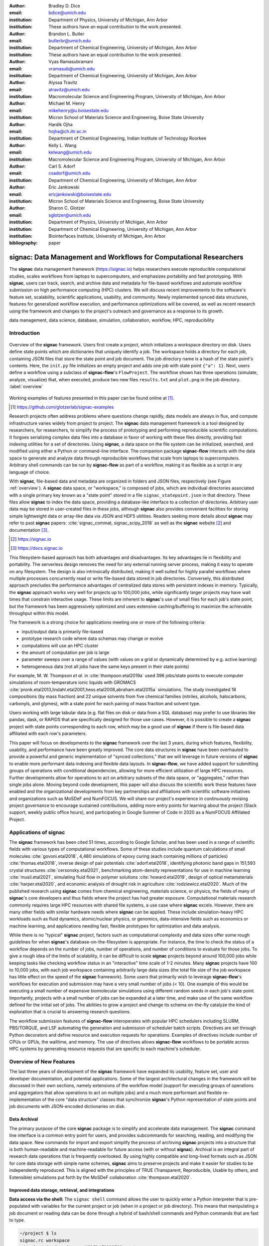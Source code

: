 ..   .. latex::
..      :usepackage: footmisc

:author: Bradley D. Dice
:email: bdice@umich.edu
:institution: Department of Physics, University of Michigan, Ann Arbor
:institution: These authors have an equal contribution to the work presented.

:author: Brandon L. Butler
:email: butlerbr@umich.edu
:institution: Department of Chemical Engineering, University of Michigan, Ann Arbor
:institution: These authors have an equal contribution to the work presented.

:author: Vyas Ramasubramani
:email: vramasub@umich.edu
:institution: Department of Chemical Engineering, University of Michigan, Ann Arbor

:author: Alyssa Travitz
:email: atravitz@umich.edu
:institution: Macromolecular Science and Engineering Program, University of Michigan, Ann Arbor

:author: Michael M. Henry
:email: mikehenry@u.boisestate.edu
:institution: Micron School of Materials Science and Engineering, Boise State University

:author: Hardik Ojha
:email: hojha@ch.iitr.ac.in
:institution: Department of Chemical Engineering, Indian Institute of Technology Roorkee

:author: Kelly L. Wang
:email: kelwang@umich.edu
:institution: Macromolecular Science and Engineering Program, University of Michigan, Ann Arbor

:author: Carl S. Adorf
:email: csadorf@umich.edu
:institution: Department of Chemical Engineering, University of Michigan, Ann Arbor

:author: Eric Jankowski
:email: ericjankowski@boisestate.edu
:institution: Micron School of Materials Science and Engineering, Boise State University

:author: Sharon C. Glotzer
:email: sglotzer@umich.edu
:institution: Department of Physics, University of Michigan, Ann Arbor
:institution: Department of Chemical Engineering, University of Michigan, Ann Arbor
:institution: Biointerfaces Institute, University of Michigan, Ann Arbor

:bibliography: paper

-------------------------------------------------------------------
signac: Data Management and Workflows for Computational Researchers
-------------------------------------------------------------------

.. class:: abstract

The **signac** data management framework (https://signac.io) helps researchers execute reproducible computational studies, scales workflows from laptops to supercomputers, and emphasizes portability and fast prototyping.
With **signac**, users can track, search, and archive data and metadata for file-based workflows and automate workflow submission on high performance computing (HPC) clusters.
We will discuss recent improvements to the software's feature set, scalability, scientific applications, usability, and community.
Newly implemented synced data structures, features for generalized workflow execution, and performance optimizations will be covered, as well as recent research using the framework and changes to the project's outreach and governance as a response to its growth.

.. class:: keywords

   data management, data science, database, simulation, collaboration, workflow, HPC, reproducibility


Introduction
------------

.. figure:: signac_overview.pdf
    :align: center
    :scale: 40 %
    :figclass: w

    Overview of the **signac** framework.
    Users first create a project, which initializes a workspace directory on disk.
    Users define state points which are dictionaries that uniquely identify a job.
    The workspace holds a directory for each job, containing JSON files that store the state point and job document.
    The job directory name is a hash of the state point's contents.
    Here, the ``init.py`` file initializes an empty project and adds one job with state point ``{"a": 1}``.
    Next, users define a workflow using a subclass of **signac-flow**'s ``FlowProject``.
    The workflow shown has three operations (simulate, analyze, visualize) that, when executed, produce two new files ``results.txt`` and ``plot.png`` in the job directory. :label:`overview`

Working examples of features presented in this paper can be found online at [#]_.

.. [#] https://github.com/glotzerlab/signac-examples

Research projects often address problems where questions change rapidly, data models are always in flux, and compute infrastructure varies widely from project to project.
The **signac** data management framework is a tool designed by researchers, for researchers, to simplify the process of prototyping and performing reproducible scientific computations.
It forgoes serializing complex data files into a database in favor of working with these files directly, providing fast indexing utilities for a set of directories.
Using **signac**, a data space on the file system can be initialized, searched, and modified using either a Python or command-line interface.
The companion package **signac-flow** interacts with the data space to generate and analyze data through reproducible workflows that scale from laptops to supercomputers.
Arbitrary shell commands can be run by **signac-flow** as part of a workflow, making it as flexible as a script in any language of choice.

With **signac**, file-based data and metadata are organized in folders and JSON files, respectively (see Figure :ref:`overview`).
A **signac** data space, or "workspace," is composed of jobs, which are individual directories associated with a single primary key known as a "state point" stored in a file ``signac_statepoint.json`` in that directory.
These files allow **signac** to index the data space, providing a database-like interface to a collection of directories.
Arbitrary user data may be stored in user-created files in these jobs, although **signac** also provides convenient facilities for storing simple lightweight data or array-like data via JSON and HDF5 utilities.
Readers seeking more details about **signac** may refer to past **signac** papers: :cite:`signac_commat, signac_scipy_2018` as well as the **signac** website [#]_ and documentation [#]_.

.. [#] https://signac.io
.. [#] https://docs.signac.io

This filesystem-based approach has both advantages and disadvantages.
Its key advantages lie in flexibility and portability.
The serverless design removes the need for any external running server process, making it easy to operate on any filesystem.
The design is also intrinsically distributed, making it well suited for highly parallel workflows where multiple processes concurrently read or write file-based data stored in job directories.
Conversely, this distributed approach precludes the performance advantages of centralized data stores with persistent indexes in memory.
Typically, the **signac** approach works very well for projects up to 100,000 jobs, while significantly larger projects may have wait times that constrain interactive usage.
These limits are inherent to **signac**'s use of small files for each job's state point, but the framework has been aggressively optimized and uses extensive caching/buffering to maximize the achievable throughput within this model.

The framework is a strong choice for applications meeting one or more of the following criteria:

- input/output data is primarily file-based
- prototype research code where data schemas may change or evolve
- computations will use an HPC cluster
- the amount of computation per job is large
- parameter sweeps over a range of values (with values on a grid or dynamically determined by e.g. active learning)
- heterogeneous data (not all jobs have the same keys present in their state points)

For example, M. W. Thompson *et al.* in :cite:`thompson.etal2019a` used 396 jobs/state points to execute computer simulations of room-temperature ionic liquids with GROMACS :cite:`pronk.etal2013,lindahl.etal2001,hess.etal2008,abraham.etal2015a` simulations.
The study investigated 18 compositions (by mass fraction) and 22 unique solvents from five chemical families (nitriles, alcohols, halocarbons, carbonyls, and glymes), with a state point for each pairing of mass fraction and solvent type.

Users working with large tabular data (e.g. flat files on disk or data from a SQL database) may prefer to use libraries like pandas, dask, or RAPIDS that are specifically designed for those use cases.
However, it is possible to create a **signac** project with state points corresponding to each row, which may be a good use of **signac** if there is file-based data affiliated with each row's parameters.

This paper will focus on developments to the **signac** framework over the last 3 years, during which features, flexibility, usability, and performance have been greatly improved.
The core data structures in **signac** have been overhauled to provide a powerful and generic implementation of "synced collections," that we will leverage in future versions of **signac** to enable more performant data indexing and flexible data layouts.
In **signac-flow**, we have added support for submitting groups of operations with conditional dependencies, allowing for more efficient utilization of large HPC resources.
Further developments allow for operations to act on arbitrary subsets of the data space, or "aggregates," rather than single jobs alone.
Moving beyond code development, this paper will also discuss the scientific work these features have enabled and the organizational developments from key partnerships and affiliations with scientific software initiatives and organizations such as MoSDeF and NumFOCUS.
We will share our project's experience in continuously revising project governance to encourage sustained contributions, adding more entry points for learning about the project (Slack support, weekly public office hours), and participating in Google Summer of Code in 2020 as a NumFOCUS Affiliated Project.

Applications of signac
----------------------

The **signac** framework has been cited 51 times, according to Google Scholar, and has been used in a range of scientific fields with various types of computational workflows.
Some of these studies include quantum calculations of small molecules :cite:`govoni.etal2018`,
4,480 simulations of epoxy curing (each containing millions of particles) :cite:`thomas.etal2018`,
inverse design of pair potentials :cite:`adorf.etal2018`,
identifying photonic band gaps in 151,593 crystal structures :cite:`cersonsky.etal2021`,
benchmarking atom-density representations for use in machine learning :cite:`musil.etal2021`,
simulating fluid flow in polymer solutions :cite:`howard.etal2019`,
design of optical metamaterials :cite:`harper.etal2020`,
and economic analysis of drought risk in agriculture :cite:`rodziewicz.etal2020`.
Much of the published research using **signac** comes from chemical engineering, materials science, or physics, the fields of many of **signac**'s core developers and thus fields where the project has had greater exposure.
Computational materials research commonly requires large HPC resources with shared file systems, a use case where **signac** excels.
However, there are many other fields with similar hardware needs where **signac** can be applied.
These include simulation-heavy HPC workloads such as fluid dynamics, atomic/nuclear physics, or genomics, data-intensive fields such as economics or machine learning, and applications needing fast, flexible prototypes for optimization and data analysis.

While there is no "typical" **signac** project, factors such as computational complexity and data sizes offer some rough guidelines for when **signac**'s database-on-the-filesystem is appropriate.
For instance, the time to check the status of a workflow depends on the number of jobs, number of operations, and number of conditions to evaluate for those jobs.
To give a rough idea of the limits of scalability, it can be difficult to scale **signac** projects beyond around 100,000 jobs while keeping tasks like checking workflow status in an "interactive" time scale of 1-2 minutes.
Many **signac** projects have 100 to 10,000 jobs, with each job workspace containing arbitrarily large data sizes (the total file size of the job workspace has little effect on the speed of the **signac** framework).
Some users that primarily wish to leverage **signac-flow**'s workflows for execution and submission may have a very small number of jobs (< 10).
One example of this would be executing a small number of expensive biomolecular simulations using different random seeds in each job's state point.
Importantly, projects with a small number of jobs can be expanded at a later time, and make use of the same workflow defined for the initial set of jobs.
The abilities to grow a project and change its schema on-the-fly catalyze the kind of exploration that is crucial to answering research questions.

The workflow submission features of **signac-flow** interoperates with popular HPC schedulers including SLURM, PBS/TORQUE, and LSF automating the generation and submission of scheduler batch scripts.
Directives are set through Python decorators and define resource and execution requests for operations.
Examples of directives include number of CPUs or GPUs, the walltime, and memory.
The use of directives allows **signac-flow** workflows to be portable across HPC systems by generating resource requests that are specific to each machine's scheduler.

Overview of New Features
------------------------

The last three years of development of the **signac** framework have expanded its usability, feature set, user and developer documentation, and potential applications.
Some of the largest architectural changes in the framework will be discussed in their own sections, namely extensions of the workflow model (support for executing groups of operations and aggregators that allow operations to act on multiple jobs) and a much more performant and flexible re-implementation of the core "data structure" classes that synchronize **signac**'s Python representation of state points and job documents with JSON-encoded dictionaries on disk.

Data Archival
~~~~~~~~~~~~~

The primary purpose of the core **signac** package is to simplify and accelerate data management.
The **signac** command line interface is a common entry point for users, and provides subcommands for searching, reading, and modifying the data space.
New commands for import and export simplify the process of archiving **signac** projects into a structure that is both human-readable and machine-readable for future access (with or without **signac**).
Archival is an integral part of research data operations that is frequently overlooked.
By using highly compatible and long-lived formats such as JSON for core data storage with simple name schemes, **signac** aims to preserve projects and make it easier for studies to be independently reproduced.
This is aligned with the principles of TRUE (Transparent, Reproducible, Usable by others, and Extensible) simulations put forth by the MoSDeF collaboration :cite:`thompson.etal2020`.

Improved data storage, retrieval, and integrations
~~~~~~~~~~~~~~~~~~~~~~~~~~~~~~~~~~~~~~~~~~~~~~~~~~

**Data access via the shell:**
The ``signac shell`` command allows the user to quickly enter a Python interpreter that is pre-populated with variables for the current project or job (when in a project or job directory).
This means that manipulating a job document or reading data can be done through a hybrid of bash/shell commands and Python commands that are fast to type.

.. code-block:: shell

    ~/project $ ls
    signac.rc workspace
    ~/project $ cd workspace/42b7b4f2921788e.../
    ~/project/workspace/42b7b4f2921788e... $ signac shell
    Python 3.8.3
    signac 1.6.0

    Project:        test
    Job:            42b7b4f2921788ea14dac5566e6f06d0
    Root:           ~/project
    Workspace:      ~/project/workspace
    Size:           1

    Interact with the project interface using the
    "project" or "pr" variable. Type "help(project)"
    or "help(signac)" for more information.

    >>> job.sp
    {'a': 1}

**HDF5 support for storing numerical data:**
Many applications used in research generate or consume large numerical arrays.
For applications in Python, NumPy arrays are a de facto standard for in-memory representation and manipulation.
However, saving these arrays to disk and handling data structures that mix dictionaries and numerical arrays can be cumbersome.
The **signac** H5Store feature offers users a convenient wrapper around the ``h5py`` library :cite:`collette2013` for loading and saving both hierarchical/key-value data and numerical array data in the widely-used HDF5 format :cite:`hdf5`.
The ``job.data`` attribute is an instance of the ``H5Store`` class, and is a key-value store saved on disk as ``signac_data.h5`` in the job workspace.
Users who prefer to split data across multiple files can use the ``job.stores`` API to save in multiple HDF5 files.
Corresponding ``project.data`` and ``project.stores`` attributes exist, which save data files in the project root directory.
Using an instance of ``H5Store`` as a context manager allows users to keep the HDF5 file open while reading large chunks of the data:

.. code-block:: python

    with job.data:
        # Copy array data from the file to memory
        # (which will persist after the HDF5 file is
        # closed) by indexing with an empty tuple:
        my_array = job.data["my_array"][()]

**Advanced searching and filtering of the workspace:**
The ``signac diff`` command, available on both the command line and Python interfaces, returns the difference between two or more state points and allows for easily assessing subsets of the data space.
By unifying state point and document queries, filtering, and searching workspaces can be more fine-grained and intuitive.

Data Visualization and integrations
~~~~~~~~~~~~~~~~~~~~~~~~~~~~~~~~~~~

**Integrating with the PyData Ecosystem:**
Users can now summarize data from a **signac** project into a pandas DataFrame for analysis.
The ``project.to_dataframe()`` feature exports state point and job document information to a pandas DataFrame in a consistent way that allows for quick analysis of all jobs' data.
Support for Jupyter notebooks has also been added, enabling rich HTML representations of **signac** objects.

**Dashboards:**
The companion package **signac-dashboard** allows users to quickly visualize data stored in a **signac** data space.
The dashboard runs in a browser and allows users to display job state points, edit job documents, render images and videos, download any file from a job workspace, and search or browse through state points in their project.
Dashboards can be hosted on remote servers and accessed via port forwarding, which makes it possible to review data generated on a remote HPC system without needing to copy it back to a local system for inspection.
Users can quickly save notes into the job document and then search those notes, which is useful for high throughput studies that require some manual investigation (e.g. reviewing plots).

Performance Enhancements
~~~~~~~~~~~~~~~~~~~~~~~~

In early 2021, a significant portion of the codebase was profiled and refactored to improve performance and these improvements were released in **signac** 1.6.0 and **signac-flow** 0.12.0.
As a result of these changes, large **signac** projects saw 4-7x speedups for operations such as iterating over the jobs in a project compared to the 1.5.0 release of **signac**.
Similarly, performance of a sample workflow that checks status, runs, and submits a FlowProject with 1,000 jobs, 3 operations, and 2 label functions improved roughly 4x compared to **signac-flow** 0.11.0.
These improvements allow **signac** to scale to ~100,000 jobs.

In **signac**, the core of the ``Project`` and ``Job`` classes were refactored to support lazy attribute access and delayed initialization, which greatly reduces the total amount of disk I/O by waiting until data is actually requested by the user.
Other improvements include early exits in functions, reducing the number of required system calls with smarter usage of the ``os`` library, and switching to algorithms that operate in constant time (:math:`O(1)`) instead of linear time (:math:`O(N_{jobs})`).
Optimizations were identified by profiling the performance of common operations on small and large real-world projects with cProfile and visualized with snakeviz :cite:`snakeviz`.

Similarly, performance enhancements were also made in the **signac-flow** package.
Some of the optimizations identified include lazy evaluation of run commands and directives, and caching of job status information.
In addition, the improvements in **signac** such as faster iteration over large **signac** projects used in **signac-flow** made **signac-flow**'s primary functions — checking project status, executing operations, and submitting operations to a cluster — significantly faster.

Improved User Output
~~~~~~~~~~~~~~~~~~~~

**Workflow graph detection:**
The preconditions and postconditions of operations in a **signac-flow** ``FlowProject`` implicitly define a graph.
For example, if the operation "analyze" depends on the operation "simulate" via the precondition ``@FlowProject.pre.after(simulate)``, then there is a directed edge from "simulate" to "analyze."
This graph can now be detected from the workflow conditions and returned in a NetworkX compatible format for display or inspection.

**Templated status output:**
Querying the status of a **signac-flow** project now has many options controlling the information displayed and has been templated to allow for plain text, Markdown, or HTML output.
In doing so, the output has also become cleaner and compatible with external tools.

Enhanced Workflows
~~~~~~~~~~~~~~~~~~

**Directives:**
Execution directives (or "directives" for short) provide a way to specify required resources on HPC schedulers such as number of CPUs/GPUs, MPI ranks, OpenMP threads, walltime, memory, and others.
Directives can be a function of the job as well as the operation, allowing for great flexibility.
In addition, directives work seamlessly with operation groups, job aggregation, and submission bundling (all of which are described in a later section).

**Dynamic Workspaces:**
The **signac-flow** package can now handle workspaces where jobs are created as the result of operations on other jobs.
This is crucial for optimization workflows and iteratively sampling parameter spaces, and allows projects to become more automated with some data points only run if a prior condition on another data point is reached.

Executing complex workflows via groups and aggregation
------------------------------------------------------

.. figure:: signac-flow_aggregation-groups-bundling.pdf
    :align: center
    :scale: 90 %
    :figclass: w

    Aggregation, groups, and bundling allow users to build complex workflows.
    The features are orthogonal, and can be used in any combination.
    Aggregation enables one operation or group to act on multiple jobs.
    Groups allow users to combine multiple operations into one, with dependencies among operations resolved at run time.
    Bundling helps users efficiently leverage HPC schedulers by submitting multiple commands in the same script, to be executed in serial or parallel. :label:`workflow`

Two new concepts in **signac-flow** provide users with significantly more power to implement complex workflows: groups and aggregation.
A related third concept – bundling – which is not new, also provides flexibility to users in their workflows, but exclusively affects scheduler submission, not workflow definition.
Figure :ref:`workflow` show a graphical illustration of the three concepts.

As the names of both groups and aggregation imply, the features enable the "grouping" or "aggregating" of existing concepts: operations in the case of groups and jobs in the case of aggregates.
The conceptual model of **signac-flow** builds on **signac**'s notions of the ``Project`` and ``Job`` (the unit of the data space) through a ``FlowProject`` class that adds the ability to define and execute operations (the unit of a workflow) that act on jobs.
Operations are Python functions or shell commands that act on a job within the data space, and are defined using Python decorator syntax.

.. code-block:: python

    # project.py
    from flow import FlowProject

    @FlowProject.operation
    @Flowproject.post.true("initialized")
    def initialize(job):
        # perform necessary initialize steps
        # for simulation
        job.doc.initialized == True

    if __name__ == "__main__":
        FlowProject().main()

When this project is run using **signac-flow**'s command line API (``python project.py run``), the current state point is prepared for simulation.
Operations can have preconditions and postconditions that define their eligibility.
All preconditions must be met in order for a operation to be eligible for a given job.
If any postcondition is met, that indicates an operation is complete (and thus ineligible).
Examples of such conditions include the existence of an input file in a job's workspace or a key in the job document (as shown in the above snippet).
However, this type of conditional workflow can be inefficient when sequential workflows are coupled with an HPC scheduler interface, because the user must log on to the HPC and submit the next operation after the previous operation is complete.
The desire to submit large and long-running jobs to HPC schedulers encourages users to write large operation functions which are not modular and do not accurately represent the individual units of the workflow, thereby limiting **signac-flow**'s utility and reducing the readability of the workflow.

Groups, implemented by the ``FlowGroup`` class and ``FlowProject.make_group`` method, allows users to combine multiple operations into a single entity that can be run or submitted.
Submitting a group allows **signac-flow** to dynamically resolve preconditions and postconditions of operations as each operation is executed, making it possible to combine separate operations (e.g. for simulation and analysis and plotting) into a single submission script with the expectation that all will execute despite the dependencies between operations.
Furthermore, groups are aware of directives and can properly combine the directives of their constituent operations to specify resources and quantities like walltime whether executing in parallel or serial.

.. code-block:: python

    from flow import FlowProject

    new_group = FlowProject.make_group(name="new_group")

    @new_group.with_directives(
        {"ngpu": 2,
         "walltime": lambda job: job.doc.hours_to_run})
    @FlowProject.post.true("simulated")
    @FlowProject.operation
    def simulate(job):
        # run simulation
        job.doc.simulated = True

    @new_group
    @FlowProject.pre.after(simulate)
    @FlowProject.post.true("analyzed")
    @FlowProject.operation
    def analyze(job):
        # analyze simulation results
        job.doc.analyzed = True

Groups also allow for specifying multiple machine specific resources (CPU or GPU) with the same operation.
An operation can have unique directives for each distinct group to which it belongs.
By associating an operation's directives with respect to a specific group, groups can represent distinct compute environments, such as a local workstation or a remote supercomputing cluster.
The below snippet shows an ``expensive_simulate`` operation which can be executed with three
different directives depending on how it is written.
If executed through ``cpu_env`` the operation will request 48 cores, if ``gpu_env`` 4 GPUs, if
neither then it will request 4 cores.
This represents the real use case where an user may want to run an operation locally (in this case
without a group), or on a CPU or GPU focused HPC/workstation.

.. code-block:: python

    from flow import FlowProject

    cpu_env = FlowProject.make_group(name="cpu")
    gpu_env = FlowProject.make_group(name="gpu")

    @cpu_env.with_directives({"np": 48})
    @gpu_env.with_directives({"ngpu": 4})
    @FlowProject.operation.with_directives({"np": 4})
    def expensive_simulate(job):
        # expensive simulation for running on either
        # CPUs or GPUs
        pass

Users also frequently work with multiple jobs when performing tasks such as plotting data from all jobs in the same figure.
Though the **signac** package has methods like ``Project.groupby``, which can generate subsets of the project that are grouped by a state point key, there has been no similar feature in **signac-flow** to allow operations to act on multiple jobs.
The concept of aggregation provides a straightforward way for users to write and submit operations that act on arbitrary subsets of jobs in a **signac** data space.
Just as the groups feature acts as an abstraction over operations, aggregation can be viewed as an abstraction over jobs.
When decorated with an aggregator, operations can accept multiple job instances as positional arguments through Python's argument unpacking.
Decorators are used to define aggregation behavior, encompassed in the ``@aggregator`` decorator for single operations and in the argument ``aggregator_function`` to ``FlowProject.make_group`` for groups of operations.

.. code-block:: python

    from flow import FlowProject

    @aggregator
    @FlowProject.operation
    def plot_enzyme_activity(*jobs):
        import matplotlib.pyplot as plt
        import numpy as np

        x = [job.sp.temperature for job in jobs]
        y = [job.doc.activity for job in jobs]
        fig, ax = plt.subplots()
        ax.scatter(x, y)
        ax.set_title(
            "Enzymatic Activity Across Temperature")
        fig.savefig("enzyme-activity.png")

Like groups, there are many reasons why a user might wish to use aggregation.
For example, a **signac** data space that describes weather data for multiple cities in multiple years might want to plot or analyze data that uses ``@aggregator.groupby("city")`` to show changes over time for each city in the data space.
Similarly, aggregating over replicas (e.g. the same simulation with different random seeds) facilitates computing averaged quantities and error bars.
Another example is submitting aggregates with a fixed number of jobs in each aggregate to enable massive parallelization by breaking a large MPI communicator into a smaller communicator for each independent job, which is necessary for efficient utilization of leadership-class supercomputers like OLCF Summit.

Finally, bundling is another way to use workflows in conjunction with an HPC scheduling system.
Whereas aggregates are concerned with jobs and groups operations, bundling is concerned with combining executable units into a single submission script.
This distinction means that bundling is not part of the workflow definition, but a means of tailoring batch scripts for different HPC systems.
Bundles allow users to leverage scheduler resources effectively and minimize queue time, and can be run in serial (the default) or parallel.
Users enable bundling by passing the command line argument ``--bundle``, optionally with another argument ``--parallel`` to run each command in the bundle in parallel (the Python API has corresponding options as well).
The simplest case of a bundle is a submission script with the same operation being executed for multiple jobs.
Bundling is what allows the submission script to contain multiple jobs executing the same operation.
By storing information about the generated bundles during submission, **signac-flow** prevents accidental resubmission just as in the unbundled case.
While the example above does not use either groups or aggregation, bundles works seamlessly with both.

Synced Collections: Backend-agnostic, persistent, mutable data structures
-------------------------------------------------------------------------

Motivation
~~~~~~~~~~

All of **signac**'s principal functions are designed around efficiently indexing a collection of directories.
By organizing job directories by the hash of their state point, **signac** can perform many operations in constant time.
To present a Pythonic API, state points are exposed via a dictionary-like interface, making it very easy to modify a state point and have that change transparently reflected in both the JSON file and the name of the corresponding directory (which is the state point's hash).

The need to parse these JSON files for indexing and the complexity of modifying them represent the most significant barriers to scaling **signac**.
Even in the absence of file modification, simply reading a large number of files to produce a database index becomes prohibitively expensive for large data spaces.
Although various optimizations have incrementally improved **signac**'s scalability, an alternative means of storing the state point and associated metadata that circumvents the heavy I/O costs of our current approach has the potential to make a much larger impact.
However, replacing individual JSON files as the primary data source for **signac** without breaking **signac**'s API would require a generic means for providing the same interface to the underlying index and metadata irrespective of the underlying storage mechanism.
Once developed, however, such an API would abstract out enough of the internals of **signac** to enable other generalizations as well, such as making it relatively easy to support alternate (and nearly arbitrary) data space layouts.

The synced collections subpackage of **signac** represents the culmination of our efforts to expose this functionality, providing a generic framework within which interfaces corresponding to any of Python's built-in types can be easily constructed with arbitrary underlying synchronization protocols.
For instance, with synced collections it becomes easy to define a new list-like type that automatically saves all its data in a plain-text CSV format.
However, the flexibility of this new framework extends far beyond that, defining a generic protocol that can be used to provide a dictionary, list, or set-like API to any arbitrary underlying data structure, including other in-memory objects that do not present a similarly Pythonic API.

Summary of Features
~~~~~~~~~~~~~~~~~~~

We designed synced collections to be flexible, easily extensible, and independent of **signac**'s data model.
The central element is the ``SyncedCollection`` class, which defines a new abstract class extending the ``collections.abc.Collection`` from the Python standard library.
A ``SyncedCollection`` is a ``Collection`` that adds two additional groups of abstract methods that must be implemented by its subclasses.
One group includes methods for synchronizing with an underlying resource, while the other contains methods for synchronizing with a standard collection of the underlying base type.
For instance, a ``JSONDict`` would implement the first set of methods to define how to save a dictionary to a JSON file and reload it, while it would implement the second set of methods to define how to convert between a ``JSONDict`` instance and a standard Python dictionary.

Critically, these two sets of functions are orthogonal.
Therefore, it is possible to implement different backend types and different data structures independently, then combine them into concrete classes using multiple inheritance.
This solution is analogous to the way that language server protocols separate support for programming languages from support for editors, turning an :math:`M \times N` problem into a simpler :math:`M+N` problem.
In practice, our synced collections framework comes bundled with a set of backend classes, such as the ``JSONCollection``, and a set of data structure classes, such as the ``SyncedDict``.
Each of these inherits from ``SyncedCollection`` and implements a subset of its methods, but remains abstract until combined (via multiple inheritance) with a class implementing the remaining methods.
This design pattern makes defining the functional classes at the bottom of the hierarchy trivial.
For example, the ``JSONDict`` is implemented by inheriting from ``JSONCollection`` and ``SyncedDict``, but requires no additional code to function.
Similarly, the ``JSONList`` class inherits from ``JSONCollection`` and ``SyncedList``.

This infrastructure is also flexible enough to accommodate general modifications to the synchronization protocol.
A prominent example is the ``BufferedCollection``, a subclass of ``SyncedCollection`` that introduces additional synchronization primitives that enable toggling synchronization to and from the underlying resource with synchronization to and from an intermediate cache for improved performance.
Similarly to base ``SyncedCollection`` functions, different buffering behaviors' synchronization can be implemented independently of the specific backend (or even the data structure, for any buffer that supports generic objects).

Applications of Synced Collections
~~~~~~~~~~~~~~~~~~~~~~~~~~~~~~~~~~

The new synced collections promise to substantially simplify both feature and performance enhancements to the **signac** framework.
Performance improvements in the form of Redis-based storage are already possible with synced collections, and as expected they show substantial speedups over the current JSON-based approach.
The use of the new buffering protocol has enabled us to prototype new buffering approaches that further improve performance in buffered mode.
At a larger scale, synced collections are a critical first step to enabling different data layouts on disk, such as the use of a single tabular index (e.g.
a SQLite database) for much faster work on homogeneous data spaces or the use of more deeply nested directory structures where a deeper hierarchy on disk offers organizational benefits.

The generality of synced collections makes them broadly useful even outside the **signac** framework.
The framework makes it easy for developers to create Pythonic APIs for data structures that might otherwise require significant additional implementation overhead.
Crucially, synced collections support nesting as a core feature, something that could be quite difficult to handle for developers of custom collection types.
Moreover, while the framework was originally conceived to support synchronization of an in-memory data structure with a resource on disk, it can also be used to synchronize with another in-memory resource.
One powerful example of this would be the use of a synced collection to provide a Pythonic API to a collection-like data structure implemented as a C or C++ extension module that could function like a Python dictionary with suitable plumbing but lacks the standard APIs expected of such a class.
With the synced collections framework, creating a new class providing such an API is reduced to simply requiring the implementation of two straightforward methods defining the synchronization protocol.

Project Evolution
-----------------

The **signac** project has evolved from being an open-source project mostly developed and managed by the Glotzer Group at the University of Michigan, to being supported by over 30 contributors and 8 committers/maintainers on 3 continents and with over 55 citations from academic and government research labs and 12 talks at large scientific, Python, and data science conferences.
The growth in involvement with **signac** is the result of our focus on developing features based on user needs, as well as our efforts to transition **signac** users to **signac** contributors, through many initiatives in the past few years.
Through encouraging users to become contributors, we ensure that **signac** addresses real users' needs.
We have expanded **signac**'s contributor base beyond the University of Michigan through research collaborations with other universities, sharing the framework at conferences, and through the Google Summer of Code (GSoC) program.
Working with and mentoring students through GSoC led to a new committer and significant work on the synced collections and aggregation projects presented above.
To encourage code contributions from existing users, we maintain active support and discussion through Slack.
In addition, we have started hosting weekly "office hours" for in-person (virtual) introduction and guided contributions to the code base.
By pairing new contributors with experienced **signac** developers, we significantly reduce the knowledge barrier to joining a new project.
Office hours creating space for users to make contributions has also led to more features and documentation born directly out of user need.
Contributing to documentation has been a productive starting point for new users-turned-contributors, both for the users and the project, since it improves the users' familiarity with the API as well as addresses weak spots in the documentation that are more obvious to new users.

In our growth with increasing contributors and users, we recognized a need to change our governance structure to make contributing easier and provide a clear organizational structure to the community.
We based our new model on the Meritocratic Governance Model and our manager roles on Numba Czars.
We decided on a four category system with maintainers, committers, contributors, and users.
Code review and pull request merge responsibilities are granted to maintainers and committers, who are (self-) nominated and accepted by a vote of the project maintainers.
Maintainers are additionally responsible for the strategic direction of the project and administrative duties.
Contributors consist of all members of the community who have contributed in some way to the framework, which includes adding or refactoring code as well as filing issues and improving documentation.
Finally, users refer to all those who use **signac** in any capacity.

In addition, to avoid overloading our committers and maintainers, we added three rotating manager roles to our governance model that ensure project management goes smoothly: triage, community, and release.
These managers have specific rotation policies based on time (or release cycles).
The triage manager role rotates weekly and looks at new issues or pull requests and handles cleanup of outdated issues.
The community manager role rotates monthly and is in charge of meeting planning and outreach.
Lastly, the release manager rotates with each release cycle and is the primary decision maker for the timeline and feature scope of package releases.
This prevents burnout among our senior developers and provides a sense of ownership to a greater number of people, instead of relying on a "benevolent dictator/oligarchy for life" mode of project leadership.


Conclusions
-----------

From the birth of the **signac** framework to now, **signac** has grown in usability, performance, and use.
In the last three years, we have added exciting new features such as groups, aggregation, and synced collections, while learning how to manage outreach and establish sustainable project governance in a burgeoning scientific open-source project.
We hope to continue expanding the framework through user-oriented development, reach users in research fields beyond materials science that routinely have projects suited for **signac**, and welcome new contributors with diverse backgrounds and skills to the project.

Installing signac
-----------------

The **signac** framework is tested for Python 3.6+ and is compatible with Linux, macOS, and Windows.
The software is available under the BSD-3 Clause license. To install, execute

.. code-block:: bash

    conda install -c conda-forge signac \
    signac-flow signac-dashboard

or

.. code-block:: bash

    pip install signac signac-flow signac-dashboard

Source code is available on GitHub [#]_ [#]_ and documentation is hosted online by ReadTheDocs [#]_.

.. [#] https://github.com/glotzerlab/signac
.. [#] https://github.com/glotzerlab/signac-flow
.. [#] https://docs.signac.io/


Acknowledgments
---------------

We would also like to thank NumFOCUS for providing helpful advice on open-source governance, project sustainability, and community outreach, as well as funding for the design of the **signac** project logo.

(TODO: Acknowledgments are incomplete.)
B.D. is supported by a National Science Foundation Graduate Research Fellowship Grant DGE 1256260.
M.M.H is supported by the National Science Foundation under Grant No. 1835593.
A.T. is supported by the National Science Foundation under Grant No. 1707640.

Any opinions, findings, and conclusions or recommendations expressed in this material are those of the authors and do not necessarily reflect the views of NSF.

Author contributions
--------------------

Conceptualization, B.D.D., B.L.B., V.R., A.T., M.M.H., H.O., and C.S.A.;
data curation, B.D.D., B.L.B., V.R., A.T., M.M.H., H.O., and C.S.A.;
funding acquisition, E.J. and S.C.G.;
methodology, B.D.D., B.L.B., V.R., A.T., M.M.H., H.O., and C.S.A.;
project administration, B.D.D., B.L.B., V.R., A.T., M.M.H., H.O., and C.S.A.;
software, B.D.D., B.L.B., V.R., A.T., M.M.H., H.O., and C.S.A.;
supervision, S.C.G.;
visualization, B.D.D., B.L.B., A.T., and K.W.;
writing – original draft, B.D.D., B.L.B., V.R., A.T., and H.O.;
writing – review & editing, B.D.D., B.L.B., V.R., A.T., M.M.H., H.O., K.W., C.S.A., and S.C.G.
All authors have read and agreed to the published version of the manuscript.
